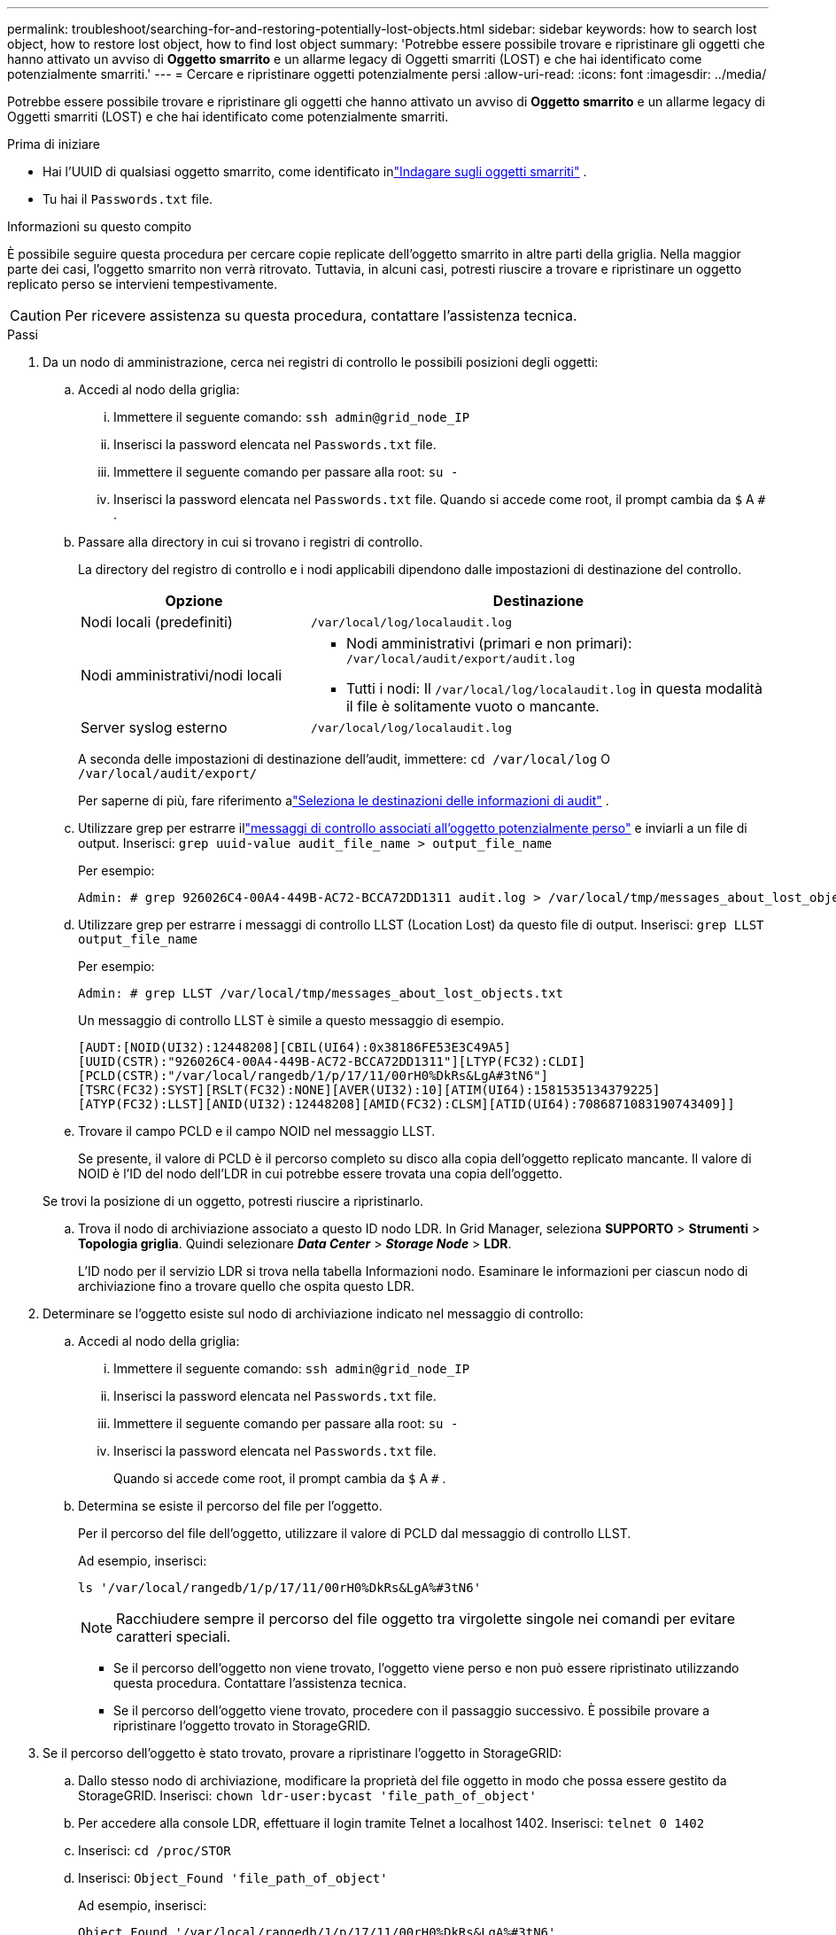 ---
permalink: troubleshoot/searching-for-and-restoring-potentially-lost-objects.html 
sidebar: sidebar 
keywords: how to search lost object, how to restore lost object, how to find lost object 
summary: 'Potrebbe essere possibile trovare e ripristinare gli oggetti che hanno attivato un avviso di *Oggetto smarrito* e un allarme legacy di Oggetti smarriti (LOST) e che hai identificato come potenzialmente smarriti.' 
---
= Cercare e ripristinare oggetti potenzialmente persi
:allow-uri-read: 
:icons: font
:imagesdir: ../media/


[role="lead"]
Potrebbe essere possibile trovare e ripristinare gli oggetti che hanno attivato un avviso di *Oggetto smarrito* e un allarme legacy di Oggetti smarriti (LOST) e che hai identificato come potenzialmente smarriti.

.Prima di iniziare
* Hai l'UUID di qualsiasi oggetto smarrito, come identificato inlink:../troubleshoot/investigating-lost-objects.html["Indagare sugli oggetti smarriti"] .
* Tu hai il `Passwords.txt` file.


.Informazioni su questo compito
È possibile seguire questa procedura per cercare copie replicate dell'oggetto smarrito in altre parti della griglia.  Nella maggior parte dei casi, l'oggetto smarrito non verrà ritrovato.  Tuttavia, in alcuni casi, potresti riuscire a trovare e ripristinare un oggetto replicato perso se intervieni tempestivamente.


CAUTION: Per ricevere assistenza su questa procedura, contattare l'assistenza tecnica.

.Passi
. Da un nodo di amministrazione, cerca nei registri di controllo le possibili posizioni degli oggetti:
+
.. Accedi al nodo della griglia:
+
... Immettere il seguente comando: `ssh admin@grid_node_IP`
... Inserisci la password elencata nel `Passwords.txt` file.
... Immettere il seguente comando per passare alla root: `su -`
... Inserisci la password elencata nel `Passwords.txt` file.  Quando si accede come root, il prompt cambia da `$` A `#` .


.. [[substep-1b]]Passare alla directory in cui si trovano i registri di controllo.
+
--
La directory del registro di controllo e i nodi applicabili dipendono dalle impostazioni di destinazione del controllo.

[cols="1a,2a"]
|===
| Opzione | Destinazione 


 a| 
Nodi locali (predefiniti)
 a| 
`/var/local/log/localaudit.log`



 a| 
Nodi amministrativi/nodi locali
 a| 
*** Nodi amministrativi (primari e non primari): `/var/local/audit/export/audit.log`
*** Tutti i nodi: Il `/var/local/log/localaudit.log` in questa modalità il file è solitamente vuoto o mancante.




 a| 
Server syslog esterno
 a| 
`/var/local/log/localaudit.log`

|===
A seconda delle impostazioni di destinazione dell'audit, immettere: `cd /var/local/log` O `/var/local/audit/export/`

Per saperne di più, fare riferimento alink:../monitor/configure-audit-messages.html#select-audit-information-destinations["Seleziona le destinazioni delle informazioni di audit"] .

--
.. Utilizzare grep per estrarre illink:../audit/object-ingest-transactions.html["messaggi di controllo associati all'oggetto potenzialmente perso"] e inviarli a un file di output.  Inserisci: `grep uuid-value audit_file_name > output_file_name`
+
Per esempio:

+
[listing]
----
Admin: # grep 926026C4-00A4-449B-AC72-BCCA72DD1311 audit.log > /var/local/tmp/messages_about_lost_object.txt
----
.. Utilizzare grep per estrarre i messaggi di controllo LLST (Location Lost) da questo file di output.  Inserisci: `grep LLST output_file_name`
+
Per esempio:

+
[listing]
----
Admin: # grep LLST /var/local/tmp/messages_about_lost_objects.txt
----
+
Un messaggio di controllo LLST è simile a questo messaggio di esempio.

+
[listing]
----
[AUDT:[NOID(UI32):12448208][CBIL(UI64):0x38186FE53E3C49A5]
[UUID(CSTR):"926026C4-00A4-449B-AC72-BCCA72DD1311"][LTYP(FC32):CLDI]
[PCLD(CSTR):"/var/local/rangedb/1/p/17/11/00rH0%DkRs&LgA#3tN6"]
[TSRC(FC32):SYST][RSLT(FC32):NONE][AVER(UI32):10][ATIM(UI64):1581535134379225]
[ATYP(FC32):LLST][ANID(UI32):12448208][AMID(FC32):CLSM][ATID(UI64):7086871083190743409]]
----
.. Trovare il campo PCLD e il campo NOID nel messaggio LLST.
+
Se presente, il valore di PCLD è il percorso completo su disco alla copia dell'oggetto replicato mancante.  Il valore di NOID è l'ID del nodo dell'LDR in cui potrebbe essere trovata una copia dell'oggetto.

+
Se trovi la posizione di un oggetto, potresti riuscire a ripristinarlo.

.. Trova il nodo di archiviazione associato a questo ID nodo LDR.  In Grid Manager, seleziona *SUPPORTO* > *Strumenti* > *Topologia griglia*.  Quindi selezionare *_Data Center_* > *_Storage Node_* > *LDR*.
+
L'ID nodo per il servizio LDR si trova nella tabella Informazioni nodo.  Esaminare le informazioni per ciascun nodo di archiviazione fino a trovare quello che ospita questo LDR.



. Determinare se l'oggetto esiste sul nodo di archiviazione indicato nel messaggio di controllo:
+
.. Accedi al nodo della griglia:
+
... Immettere il seguente comando: `ssh admin@grid_node_IP`
... Inserisci la password elencata nel `Passwords.txt` file.
... Immettere il seguente comando per passare alla root: `su -`
... Inserisci la password elencata nel `Passwords.txt` file.
+
Quando si accede come root, il prompt cambia da `$` A `#` .



.. Determina se esiste il percorso del file per l'oggetto.
+
Per il percorso del file dell'oggetto, utilizzare il valore di PCLD dal messaggio di controllo LLST.

+
Ad esempio, inserisci:

+
[listing]
----
ls '/var/local/rangedb/1/p/17/11/00rH0%DkRs&LgA%#3tN6'
----
+

NOTE: Racchiudere sempre il percorso del file oggetto tra virgolette singole nei comandi per evitare caratteri speciali.

+
*** Se il percorso dell'oggetto non viene trovato, l'oggetto viene perso e non può essere ripristinato utilizzando questa procedura. Contattare l'assistenza tecnica.
*** Se il percorso dell'oggetto viene trovato, procedere con il passaggio successivo.  È possibile provare a ripristinare l'oggetto trovato in StorageGRID.




. Se il percorso dell'oggetto è stato trovato, provare a ripristinare l'oggetto in StorageGRID:
+
.. Dallo stesso nodo di archiviazione, modificare la proprietà del file oggetto in modo che possa essere gestito da StorageGRID.  Inserisci: `chown ldr-user:bycast 'file_path_of_object'`
.. Per accedere alla console LDR, effettuare il login tramite Telnet a localhost 1402.  Inserisci: `telnet 0 1402`
.. Inserisci: `cd /proc/STOR`
.. Inserisci: `Object_Found 'file_path_of_object'`
+
Ad esempio, inserisci:

+
[listing]
----
Object_Found '/var/local/rangedb/1/p/17/11/00rH0%DkRs&LgA%#3tN6'
----
+
Emissione del `Object_Found` Il comando notifica alla griglia la posizione dell'oggetto.  Attiva inoltre le policy ILM attive, che creano copie aggiuntive come specificato in ciascuna policy.

+

NOTE: Se il nodo di archiviazione in cui hai trovato l'oggetto è offline, puoi copiare l'oggetto in qualsiasi nodo di archiviazione online.  Posizionare l'oggetto in una qualsiasi directory /var/local/rangedb del nodo di archiviazione online.  Quindi, emettere il `Object_Found` comando utilizzando quel percorso file all'oggetto.

+
*** Se l'oggetto non può essere ripristinato, il `Object_Found` il comando fallisce. Contattare l'assistenza tecnica.
*** Se l'oggetto è stato ripristinato correttamente su StorageGRID, viene visualizzato un messaggio di conferma. Per esempio:
+
[listing]
----
ade 12448208: /proc/STOR > Object_Found '/var/local/rangedb/1/p/17/11/00rH0%DkRs&LgA%#3tN6'

ade 12448208: /proc/STOR > Object found succeeded.
First packet of file was valid. Extracted key: 38186FE53E3C49A5
Renamed '/var/local/rangedb/1/p/17/11/00rH0%DkRs&LgA%#3tN6' to '/var/local/rangedb/1/p/17/11/00rH0%DkRt78Ila#3udu'
----
+
Prosegui con il passaggio successivo.





. Se l'oggetto è stato ripristinato correttamente in StorageGRID, verificare che siano state create le nuove posizioni:
+
.. Sign in a Grid Manager utilizzando unlink:../admin/web-browser-requirements.html["browser web supportato"] .
.. Selezionare *ILM* > *Ricerca metadati oggetto*.
.. Inserisci l'UUID e seleziona *Cerca*.
.. Esaminare i metadati e verificare le nuove posizioni.


. Da un nodo di amministrazione, cercare nei registri di controllo il messaggio di controllo ORLM per questo oggetto per confermare che la gestione del ciclo di vita delle informazioni (ILM) abbia inserito le copie come richiesto.
+
.. Accedi al nodo della griglia:
+
... Immettere il seguente comando: `ssh admin@grid_node_IP`
... Inserisci la password elencata nel `Passwords.txt` file.
... Immettere il seguente comando per passare alla root: `su -`
... Inserisci la password elencata nel `Passwords.txt` file.  Quando si accede come root, il prompt cambia da `$` A `#` .


.. Passare alla directory in cui si trovano i registri di controllo.  Fare riferimento a<<substep-1b,sottofase 1. b>> .
.. Utilizzare grep per estrarre i messaggi di controllo associati all'oggetto in un file di output.  Inserisci: `grep uuid-value audit_file_name > output_file_name`
+
Per esempio:

+
[listing]
----
Admin: # grep 926026C4-00A4-449B-AC72-BCCA72DD1311 audit.log > /var/local/tmp/messages_about_restored_object.txt
----
.. Utilizzare grep per estrarre i messaggi di controllo Object Rules Met (ORLM) da questo file di output.  Inserisci: `grep ORLM output_file_name`
+
Per esempio:

+
[listing]
----
Admin: # grep ORLM /var/local/tmp/messages_about_restored_object.txt
----
+
Un messaggio di controllo ORLM è simile a questo messaggio di esempio.

+
[listing]
----
[AUDT:[CBID(UI64):0x38186FE53E3C49A5][RULE(CSTR):"Make 2 Copies"]
[STAT(FC32):DONE][CSIZ(UI64):0][UUID(CSTR):"926026C4-00A4-449B-AC72-BCCA72DD1311"]
[LOCS(CSTR):"**CLDI 12828634 2148730112**, CLDI 12745543 2147552014"]
[RSLT(FC32):SUCS][AVER(UI32):10][ATYP(FC32):ORLM][ATIM(UI64):1563398230669]
[ATID(UI64):15494889725796157557][ANID(UI32):13100453][AMID(FC32):BCMS]]
----
.. Trova il campo LOCS nel messaggio di controllo.
+
Se presente, il valore di CLDI in LOCS è l'ID del nodo e l'ID del volume in cui è stata creata una copia dell'oggetto.  Questo messaggio indica che l'ILM è stato applicato e che sono state create due copie dell'oggetto in due posizioni nella griglia.



. link:resetting-lost-and-missing-object-counts.html["Azzera il conteggio degli oggetti persi e mancanti"]nel Grid Manager.

